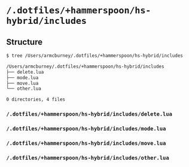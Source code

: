 * =/.dotfiles/+hammerspoon/hs-hybrid/includes=
** Structure
#+BEGIN_SRC bash
$ tree /Users/armcburney/.dotfiles/+hammerspoon/hs-hybrid/includes

/Users/armcburney/.dotfiles/+hammerspoon/hs-hybrid/includes
├── delete.lua
├── mode.lua
├── move.lua
└── other.lua

0 directories, 4 files

#+END_SRC
*** =/.dotfiles/+hammerspoon/hs-hybrid/includes/delete.lua=
*** =/.dotfiles/+hammerspoon/hs-hybrid/includes/mode.lua=
*** =/.dotfiles/+hammerspoon/hs-hybrid/includes/move.lua=
*** =/.dotfiles/+hammerspoon/hs-hybrid/includes/other.lua=